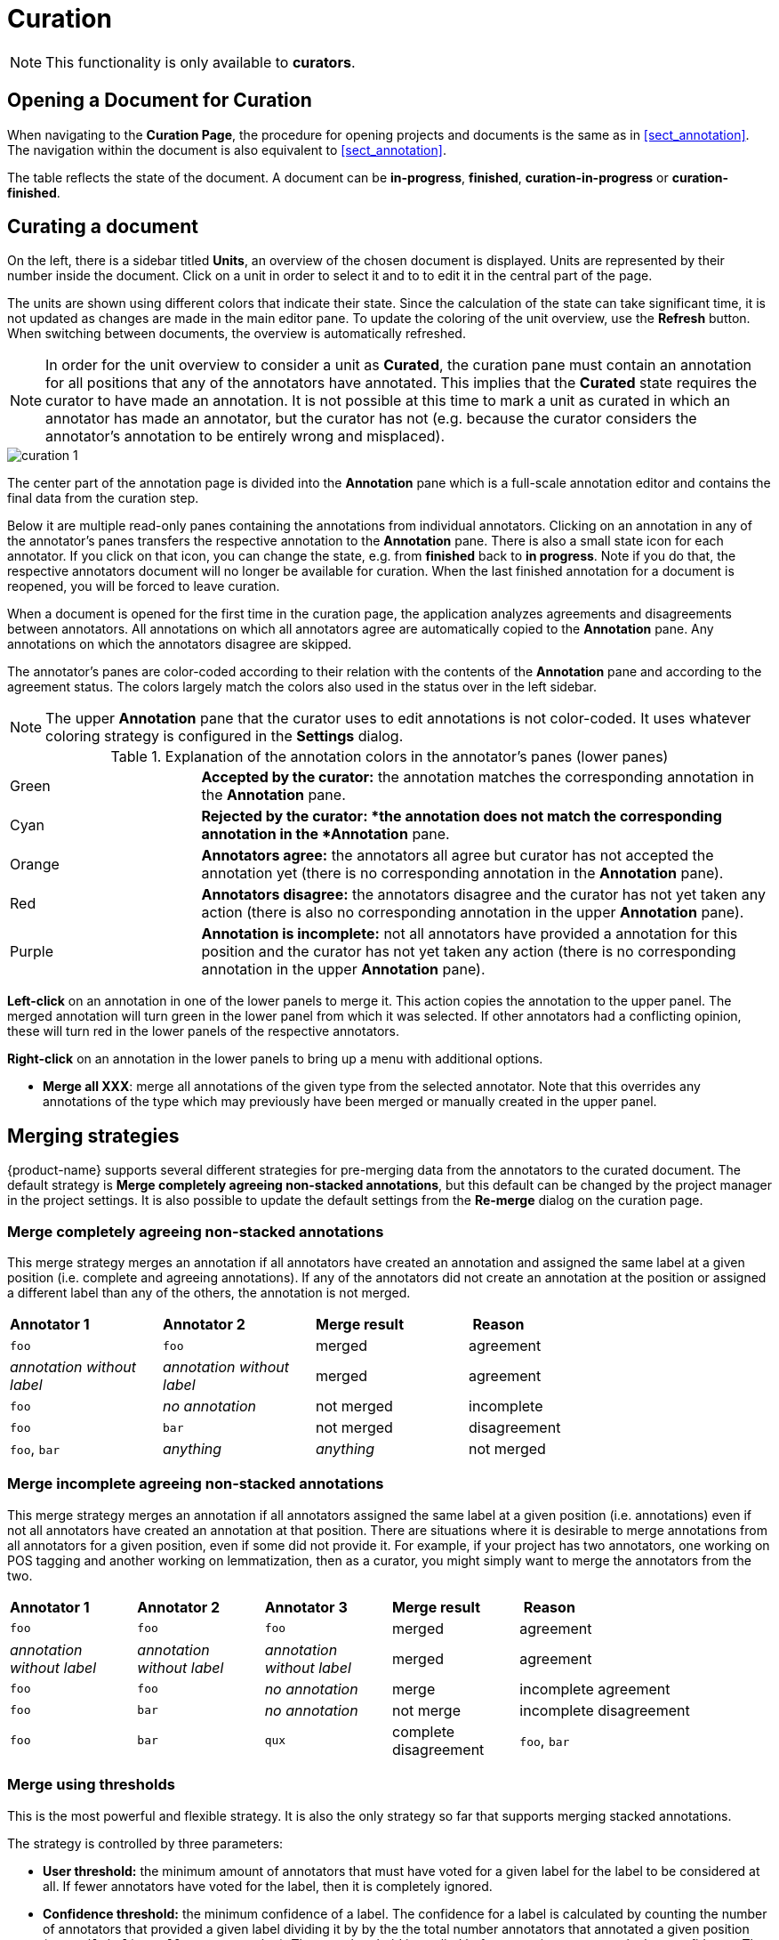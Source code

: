 // Licensed to the Technische Universität Darmstadt under one
// or more contributor license agreements.  See the NOTICE file
// distributed with this work for additional information
// regarding copyright ownership.  The Technische Universität Darmstadt 
// licenses this file to you under the Apache License, Version 2.0 (the
// "License"); you may not use this file except in compliance
// with the License.
//  
// http://www.apache.org/licenses/LICENSE-2.0
// 
// Unless required by applicable law or agreed to in writing, software
// distributed under the License is distributed on an "AS IS" BASIS,
// WITHOUT WARRANTIES OR CONDITIONS OF ANY KIND, either express or implied.
// See the License for the specific language governing permissions and
// limitations under the License.

[[sect_curation]]
= Curation

NOTE: This functionality is only available to *curators*.

== Opening a Document for Curation

When navigating to the *Curation Page*, the procedure for opening projects and documents is the same as in <<sect_annotation>>. The navigation within the document is also equivalent to <<sect_annotation>>.

The table reflects the state of the document. A document can be *in-progress*, *finished*, *curation-in-progress* or *curation-finished*. 

== Curating a document

On the left, there is a sidebar titled *Units*, an overview of the chosen document is displayed. Units are represented by their number inside the document. Click on a unit in order to select it and to to edit it in the central part of the page.

The units are shown using different colors that indicate their state. Since the calculation of
the state can take significant time, it is not updated as changes are made in the main editor pane.
To update the coloring of the unit overview, use the *Refresh* button. When switching between
documents, the overview is automatically refreshed.

NOTE: In order for the unit overview to consider a unit as *Curated*, the curation pane must
contain an annotation for all positions that any of the annotators have annotated. This implies
that the *Curated* state requires the curator to have made an annotation. It is not possible
at this time to mark a unit as curated in which an annotator has made an annotator, but the
curator has not (e.g. because the curator considers the annotator's annotation to be entirely
wrong and misplaced).

image::curation_1.png[align="center"]

The center part of the annotation page is divided into the *Annotation* pane which is a full-scale
annotation editor and contains the final data from the curation step. 

Below it are multiple read-only panes containing the annotations from individual annotators. 
Clicking on an annotation in any of the annotator's panes transfers the respective annotation to the *Annotation* pane.
There is also a small state icon for each annotator. If you click on that icon, you can change the state, e.g. from *finished* back to *in progress*. Note if you do that, the respective annotators document will no longer be available for curation. When the last finished annotation for a document is reopened, you will be forced to leave curation.

When a document is opened for the first time in the curation page, the application analyzes agreements
and disagreements between annotators. All annotations on which all annotators agree are automatically
copied to the *Annotation* pane. Any annotations on which the annotators disagree are skipped.

The annotator's panes are color-coded according to their relation with the contents of the *Annotation* pane and according to the agreement status. The colors largely match the colors also used in the status over in the left sidebar.

NOTE: The upper *Annotation* pane that the curator uses to edit annotations is not color-coded. It uses whatever coloring strategy is configured in the *Settings* dialog.

.Explanation of the annotation colors in the annotator's panes (lower panes)
[cols="1,3"]
|===
| Green 
| *Accepted by the curator:* the annotation matches the corresponding annotation in the *Annotation* pane.

| Cyan 
| *Rejected by the curator: *the annotation does not match the corresponding annotation in the *Annotation* pane.

| Orange
| *Annotators agree:* the annotators all agree but curator has not accepted the annotation yet (there is no corresponding annotation in the *Annotation* pane).

| Red
| *Annotators disagree:* the annotators disagree and the curator has not yet taken any action (there is also no corresponding annotation in the upper *Annotation* pane).

| Purple
| *Annotation is incomplete:* not all annotators have provided a annotation for this position and the curator has not yet taken any action (there is no corresponding annotation in the upper *Annotation* pane).
|===

**Left-click** on an annotation in one of the lower panels to merge it. This action copies the annotation to the upper panel. The merged annotation will turn green in the lower panel from which it was selected. If other annotators had a conflicting opinion, these will turn red in the lower panels of the respective annotators. 

**Right-click** on an annotation in the lower panels to bring up a menu with additional options.

* **Merge all XXX**: merge all annotations of the given type from the selected annotator. Note that
  this overrides any annotations of the type which may previously have been merged or manually 
  created in the upper panel.

[#merging-strategies]
== Merging strategies

{product-name} supports several different strategies for pre-merging data from the annotators to the curated document. The default strategy is **Merge completely agreeing non-stacked annotations**, but this default can be changed by the project manager in the project settings. It is also possible to update the default settings from the **Re-merge** dialog on the curation page.

=== Merge completely agreeing non-stacked annotations

This merge strategy merges an annotation if all annotators have created  an annotation and assigned the same label at a given position  (i.e. complete and agreeing annotations). 
If any of the annotators did not create an annotation at the position or assigned a different label than any of the others, the annotation is not merged.

[cols="1,1,1,2"]
|===
| *Annotator 1*
| *Annotator 2*
| *Merge result*
| *Reason*

| `foo`
| `foo`
| merged
| agreement

| _annotation without label_
| _annotation without label_
| merged
| agreement

| `foo`
| _no annotation_
| not merged
| incomplete

| `foo`
| `bar`
| not merged
| disagreement

| `foo`, `bar`
| _anything_
| _anything_
| not merged
| stacked
|===


=== Merge incomplete agreeing non-stacked annotations

This merge strategy merges an annotation if all annotators assigned the same label at a given position  (i.e. annotations) even if not all annotators have created an annotation at that position.
There are situations where it is desirable to merge annotations from all annotators for a given position, even if some did not provide it. 
For example, if your project has two annotators, one working on POS tagging and another working on lemmatization, then as a curator, you might simply want to merge the annotators from the two.

[cols="1,1,1,1,2"]
|===
| *Annotator 1*
| *Annotator 2*
| *Annotator 3*
| *Merge result*
| *Reason*

| `foo`
| `foo`
| `foo`
| merged
| agreement

| _annotation without label_
| _annotation without label_
| _annotation without label_
| merged
| agreement

| `foo`
| `foo`
| _no annotation_
| merge
| incomplete agreement

| `foo`
| `bar`
| _no annotation_
| not merge
| incomplete disagreement

| `foo`
| `bar`
| `qux`
| complete disagreement

| `foo`, `bar`
| _anything_
| not merged
| stacked
|===

=== Merge using thresholds

This is the most powerful and flexible strategy. It is also the only strategy so far that supports merging stacked annotations.

The strategy is controlled by three parameters:

* **User threshold:** the minimum amount of annotators that must have voted for a given label for the label to be considered at all. 
If fewer annotators have voted for the label, then it is completely ignored.
* **Confidence threshold:** the minimum confidence of a label. 
The confidence for a label is calculated by counting the number of annotators that provided a given label
dividing it by by the  the total number annotators that annotated a given position (`votes(label) / all_votes</code>`). 
The user threshold is applied before counting votes to calculate confidence. The confidence interacts with the number of valid labels you expect. 
E.g. if you expect that there could be four valid labels (and therefore set the **top-voted** parameter to `4`), then the best confidence that a single label can have achieve is `25%` (`= 100% / 4`).
If you would set a higher threshold than this, it would never be possible to merge all four labels at a given position.
* **Top-voted:** how many labels are merged. 
When set to `1`, only the single most-voted label is merged. 
If there is a tie on the most-voted label, then nothing is merged. When set to `2` or higher, the respective `n` most-voted labels are pre-merged. 
If there is any tie within the `n` most-voted labels, then all labels that still meet the lowest score of the tie are merged as well. For example, if set to `2` and three annotators voted for label `X` and another two anotators voted for `Y` and `Z` respectively, then `Y` and `Z` have a tie at the second rank, so both of them are merged. 
Note that this setting only affects annotations on layers that allow stacking annotations. For other layers, an implicit setting of `1` is used here.

== Anonymized curation
By default, the curator can see the annotators names on the curation page. However, in some cases,
it may not be desirable for the curator to see the names. In this case, enable the option
*Anonymous curation* in the project detail settings. Users with the curator role will then only
see an anonymous label like *Anonymized annotator 1* instead of the annotator names. Users who are
project managers can still see the annotator names.

NOTE: The order of the annotators is not randomized - only the names are removed from the UI. Only 
      annotators who have marked their documents as *finished* are shown. Thus, which annotator receives
      which number may changed depending on documents being marked as finished or put back into progress.
